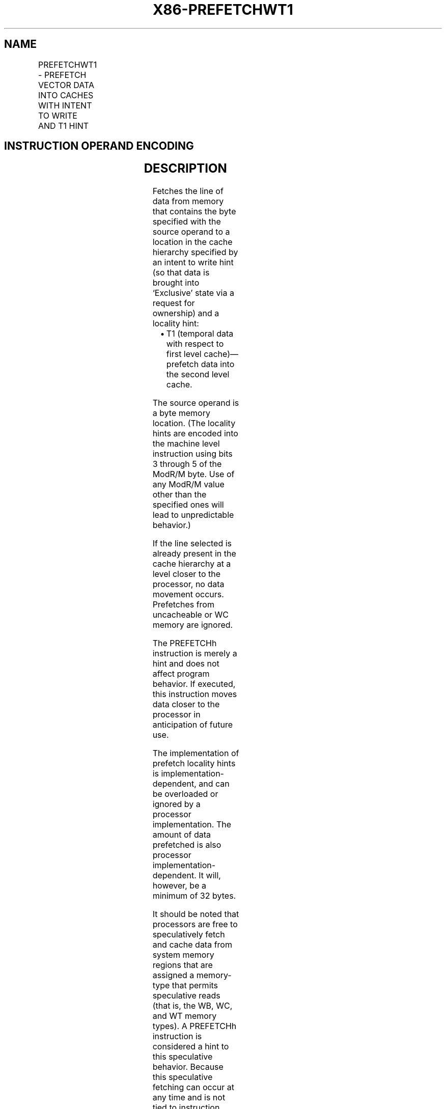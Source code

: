 .nh
.TH "X86-PREFETCHWT1" "7" "May 2019" "TTMO" "Intel x86-64 ISA Manual"
.SH NAME
PREFETCHWT1 - PREFETCH VECTOR DATA INTO CACHES WITH INTENT TO WRITE AND T1 HINT
.TS
allbox;
l l l l l 
l l l l l .
\fB\fCOpcode/Instruction\fR	\fB\fCOp/En\fR	\fB\fC64/32 bit Mode Support\fR	\fB\fCCPUID Feature Flag\fR	\fB\fCDescription\fR
0F 0D /2 PREFETCHWT1 m8	M	V/V	PREFETCHWT1	T{
Move data from m8 closer to the processor using T1 hint with intent to write.
T}
.TE

.SH INSTRUCTION OPERAND ENCODING
.TS
allbox;
l l l l l 
l l l l l .
Op/En	Operand 1	Operand 2	Operand 3	Operand 4
M	ModRM:r/m (r)	NA	NA	NA
.TE

.SH DESCRIPTION
.PP
Fetches the line of data from memory that contains the byte specified
with the source operand to a location in the cache hierarchy specified
by an intent to write hint (so that data is brought into ‘Exclusive’
state via a request for ownership) and a locality hint:

.RS
.IP \(bu 2
T1 (temporal data with respect to first level cache)—prefetch data
into the second level cache.

.RE

.PP
The source operand is a byte memory location. (The locality hints are
encoded into the machine level instruction using bits 3 through 5 of the
ModR/M byte. Use of any ModR/M value other than the specified ones will
lead to unpredictable behavior.)

.PP
If the line selected is already present in the cache hierarchy at a
level closer to the processor, no data movement occurs. Prefetches from
uncacheable or WC memory are ignored.

.PP
The PREFETCHh instruction is merely a hint and does not affect program
behavior. If executed, this instruction moves data closer to the
processor in anticipation of future use.

.PP
The implementation of prefetch locality hints is
implementation\-dependent, and can be overloaded or ignored by a
processor implementation. The amount of data prefetched is also
processor implementation\-dependent. It will, however, be a minimum of 32
bytes.

.PP
It should be noted that processors are free to speculatively fetch and
cache data from system memory regions that are assigned a memory\-type
that permits speculative reads (that is, the WB, WC, and WT memory
types). A PREFETCHh instruction is considered a hint to this speculative
behavior. Because this speculative fetching can occur at any time and is
not tied to instruction execution, a PREFETCHh instruction is not
ordered with respect to the fence instructions (MFENCE, SFENCE, and
LFENCE) or locked memory references. A PREFETCHh instruction is also
unordered with respect to CLFLUSH and CLFLUSHOPT instructions, other
PREFETCHh instructions, or any other general instruction. It is ordered
with respect to serializing instructions such as CPUID, WRMSR, OUT, and
MOV CR.

.PP
This instruction’s operation is the same in non\-64\-bit modes and 64\-bit
mode.

.SH OPERATION
.PP
.RS

.nf
PREFETCH(mem, Level, State) Prefetches a byte memory location pointed by ‘mem’ into the cache level specified by ‘Level’; a request
for exclusive/ownership is done if ‘State’ is 1. Note that the memory location ignore cache line splits. This operation is considered a
hint for the processor and may be skipped depending on implementation.
Prefetch (m8, Level = 1, EXCLUSIVE=1);

.fi
.RE

.SH FLAGS AFFECTED
.PP
All flags are affected

.SH C/C++ COMPILER INTRINSIC EQUIVALENT
.PP
.RS

.nf
void \_mm\_prefetch( char const *, int hint= \_MM\_HINT\_ET1);

.fi
.RE

.SH PROTECTED MODE EXCEPTIONS
.TS
allbox;
l l 
l l .
#UD	If the LOCK prefix is used.
.TE

.SH REAL\-ADDRESS MODE EXCEPTIONS
.TS
allbox;
l l 
l l .
#UD	If the LOCK prefix is used.
.TE

.SH VIRTUAL\-8086 MODE EXCEPTIONS
.TS
allbox;
l l 
l l .
#UD	If the LOCK prefix is used.
.TE

.SH COMPATIBILITY MODE EXCEPTIONS
.TS
allbox;
l l 
l l .
#UD	If the LOCK prefix is used.
.TE

.SH 64\-BIT MODE EXCEPTIONS
.TS
allbox;
l l 
l l .
#UD	If the LOCK prefix is used.
.TE

.SH SEE ALSO
.PP
x86\-manpages(7) for a list of other x86\-64 man pages.

.SH COLOPHON
.PP
This UNOFFICIAL, mechanically\-separated, non\-verified reference is
provided for convenience, but it may be incomplete or broken in
various obvious or non\-obvious ways. Refer to Intel® 64 and IA\-32
Architectures Software Developer’s Manual for anything serious.

.br
This page is generated by scripts; therefore may contain visual or semantical bugs. Please report them (or better, fix them) on https://github.com/ttmo-O/x86-manpages.

.br
Copyleft TTMO 2020 (Turkish Unofficial Chamber of Reverse Engineers - https://ttmo.re).
